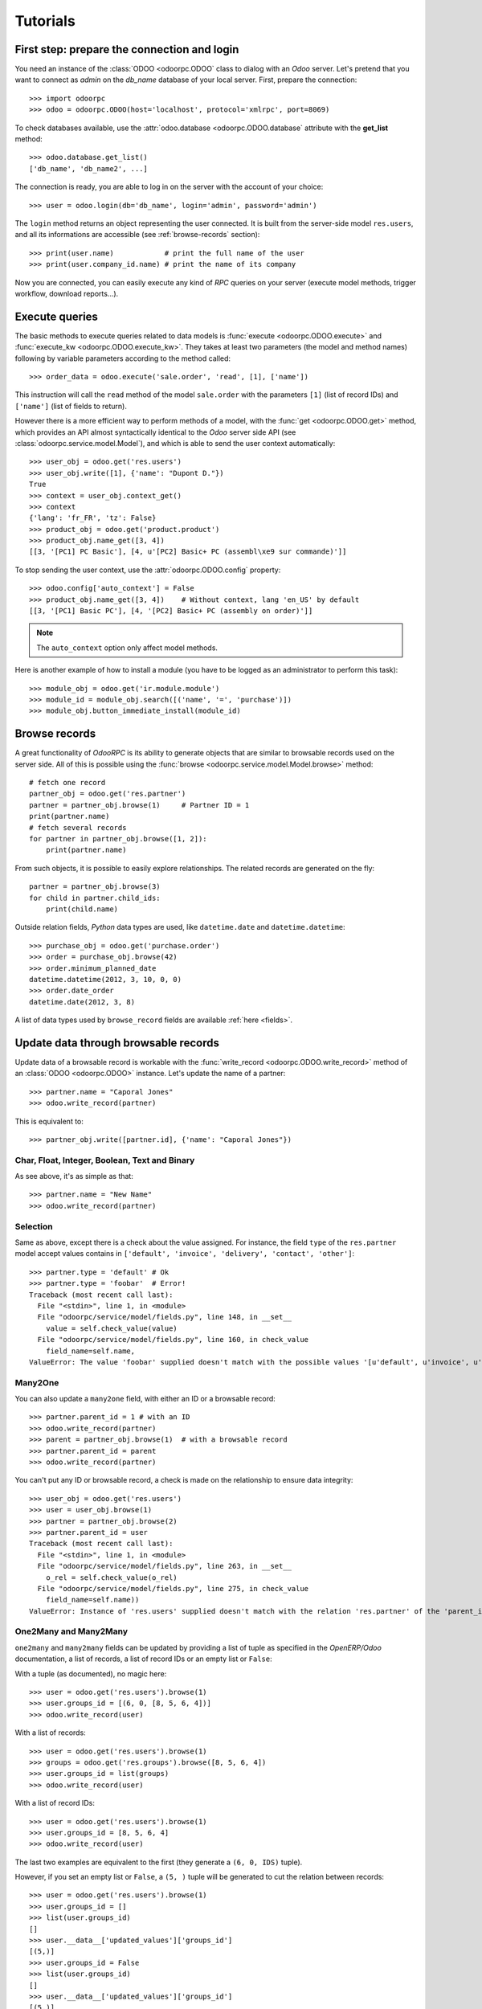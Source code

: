 .. _tutorials:

Tutorials
=========

First step: prepare the connection and login
--------------------------------------------

You need an instance of the :class:`ODOO <odoorpc.ODOO` class to dialog with an
`Odoo` server. Let's pretend that you want to connect as `admin` on
the `db_name` database of your local server. First, prepare the connection::

    >>> import odoorpc
    >>> odoo = odoorpc.ODOO(host='localhost', protocol='xmlrpc', port=8069)

To check databases available, use the
:attr:`odoo.database <odoorpc.ODOO.database` attribute with the
**get_list** method::

    >>> odoo.database.get_list()
    ['db_name', 'db_name2', ...]

The connection is ready, you are able to log in on the server with the account
of your choice::

    >>> user = odoo.login(db='db_name', login='admin', password='admin')

The ``login`` method returns an object representing the user connected.
It is built from the server-side model ``res.users``, and all its
informations are accessible (see :ref:`browse-records` section)::

    >>> print(user.name)            # print the full name of the user
    >>> print(user.company_id.name) # print the name of its company

Now you are connected, you can easily execute any kind of `RPC` queries on your
server (execute model methods, trigger workflow, download reports...).

.. _tutorials-execute-queries:

Execute queries
---------------

The basic methods to execute queries related to data models is
:func:`execute <odoorpc.ODOO.execute>` and
:func:`execute_kw <odoorpc.ODOO.execute_kw>`.
They takes at least two parameters (the model and method names)
following by variable parameters according to the method called::

    >>> order_data = odoo.execute('sale.order', 'read', [1], ['name'])

This instruction will call the ``read`` method of the model ``sale.order``
with the parameters ``[1]`` (list of record IDs) and ``['name']`` (list of
fields to return).

However there is a more efficient way to perform methods of a model, with the
:func:`get <odoorpc.ODOO.get>` method, which provides an API
almost syntactically identical to the `Odoo` server side API
(see :class:`odoorpc.service.model.Model`), and which is able to send the user
context automatically::

    >>> user_obj = odoo.get('res.users')
    >>> user_obj.write([1], {'name': "Dupont D."})
    True
    >>> context = user_obj.context_get()
    >>> context
    {'lang': 'fr_FR', 'tz': False}
    >>> product_obj = odoo.get('product.product')
    >>> product_obj.name_get([3, 4])
    [[3, '[PC1] PC Basic'], [4, u'[PC2] Basic+ PC (assembl\xe9 sur commande)']]

To stop sending the user context, use the :attr:`odoorpc.ODOO.config` property::

    >>> odoo.config['auto_context'] = False
    >>> product_obj.name_get([3, 4])    # Without context, lang 'en_US' by default
    [[3, '[PC1] Basic PC'], [4, '[PC2] Basic+ PC (assembly on order)']]

.. note::

    The ``auto_context`` option only affect model methods.

Here is another example of how to install a module (you have to be logged
as an administrator to perform this task)::

    >>> module_obj = odoo.get('ir.module.module')
    >>> module_id = module_obj.search([('name', '=', 'purchase')])
    >>> module_obj.button_immediate_install(module_id)

.. _browse-records:

Browse records
--------------

A great functionality of `OdooRPC` is its ability to generate objects that are
similar to browsable records used on the server side. All of this
is possible using the :func:`browse <odoorpc.service.model.Model.browse>`
method::

    # fetch one record
    partner_obj = odoo.get('res.partner')
    partner = partner_obj.browse(1)     # Partner ID = 1
    print(partner.name)
    # fetch several records
    for partner in partner_obj.browse([1, 2]):
        print(partner.name)

From such objects, it is possible to easily explore relationships. The related
records are generated on the fly::

    partner = partner_obj.browse(3)
    for child in partner.child_ids:
        print(child.name)

Outside relation fields, `Python` data types are used, like ``datetime.date``
and ``datetime.datetime``::

    >>> purchase_obj = odoo.get('purchase.order')
    >>> order = purchase_obj.browse(42)
    >>> order.minimum_planned_date
    datetime.datetime(2012, 3, 10, 0, 0)
    >>> order.date_order
    datetime.date(2012, 3, 8)

A list of data types used by ``browse_record`` fields are
available :ref:`here <fields>`.


Update data through browsable records
-------------------------------------

Update data of a browsable record is workable with the
:func:`write_record <odoorpc.ODOO.write_record>` method of an
:class:`ODOO <odoorpc.ODOO>` instance. Let's update the name of a partner::

    >>> partner.name = "Caporal Jones"
    >>> odoo.write_record(partner)

This is equivalent to::

    >>> partner_obj.write([partner.id], {'name': "Caporal Jones"})

Char, Float, Integer, Boolean, Text and Binary
''''''''''''''''''''''''''''''''''''''''''''''

As see above, it's as simple as that::

    >>> partner.name = "New Name"
    >>> odoo.write_record(partner)

Selection
'''''''''

Same as above, except there is a check about the value assigned. For instance,
the field ``type`` of the ``res.partner`` model accept values contains
in ``['default', 'invoice', 'delivery', 'contact', 'other']``::

    >>> partner.type = 'default' # Ok
    >>> partner.type = 'foobar'  # Error!
    Traceback (most recent call last):
      File "<stdin>", line 1, in <module>
      File "odoorpc/service/model/fields.py", line 148, in __set__
        value = self.check_value(value)
      File "odoorpc/service/model/fields.py", line 160, in check_value
        field_name=self.name,
    ValueError: The value 'foobar' supplied doesn't match with the possible values '[u'default', u'invoice', u'delivery', u'contact', u'other']' for the 'type' field

Many2One
''''''''

You can also update a ``many2one`` field, with either an ID or a browsable
record::

    >>> partner.parent_id = 1 # with an ID
    >>> odoo.write_record(partner)
    >>> parent = partner_obj.browse(1)  # with a browsable record
    >>> partner.parent_id = parent
    >>> odoo.write_record(partner)

You can't put any ID or browsable record, a check is made on the relationship
to ensure data integrity::

    >>> user_obj = odoo.get('res.users')
    >>> user = user_obj.browse(1)
    >>> partner = partner_obj.browse(2)
    >>> partner.parent_id = user
    Traceback (most recent call last):
      File "<stdin>", line 1, in <module>
      File "odoorpc/service/model/fields.py", line 263, in __set__
        o_rel = self.check_value(o_rel)
      File "odoorpc/service/model/fields.py", line 275, in check_value
        field_name=self.name))
    ValueError: Instance of 'res.users' supplied doesn't match with the relation 'res.partner' of the 'parent_id' field.

One2Many and Many2Many
''''''''''''''''''''''

``one2many`` and ``many2many`` fields can be updated by providing
a list of tuple as specified in the `OpenERP/Odoo` documentation, a list of
records, a list of record IDs or an empty list or ``False``:

With a tuple (as documented), no magic here::

    >>> user = odoo.get('res.users').browse(1)
    >>> user.groups_id = [(6, 0, [8, 5, 6, 4])]
    >>> odoo.write_record(user)

With a list of records::

    >>> user = odoo.get('res.users').browse(1)
    >>> groups = odoo.get('res.groups').browse([8, 5, 6, 4])
    >>> user.groups_id = list(groups)
    >>> odoo.write_record(user)

With a list of record IDs::

    >>> user = odoo.get('res.users').browse(1)
    >>> user.groups_id = [8, 5, 6, 4]
    >>> odoo.write_record(user)

The last two examples are equivalent to the first (they generate a
``(6, 0, IDS)`` tuple).

However, if you set an empty list or ``False``, a ``(5, )`` tuple will be
generated to cut the relation between records::

    >>> user = odoo.get('res.users').browse(1)
    >>> user.groups_id = []
    >>> list(user.groups_id)
    []
    >>> user.__data__['updated_values']['groups_id']
    [(5,)]
    >>> user.groups_id = False
    >>> list(user.groups_id)
    []
    >>> user.__data__['updated_values']['groups_id']
    [(5,)]

Another facility provided by `OdooRPC` is adding and removing objects using
`Python` operators ``+=`` and ``-=``. As usual, you can add an ID,
a record, or a list of them:

With a list of records::

    >>> user = odoo.get('res.users').browse(1)
    >>> groups = odoo.get('res.groups').browse([4, 5])
    >>> user.groups_id += list(groups)
    >>> [g.id for g in user.groups_id]
    [1, 2, 3, 4, 5]

With a list of record IDs::

    >>> user.groups_id += [4, 5]
    >>> [g.id for g in user.groups_id]
    [1, 2, 3, 4, 5]

With an ID only::

    >>> user.groups_id -= 4
    >>> [g.id for g in user.groups_id]
    [1, 2, 3, 5]

With a record only::

    >>> group = odoo.get('res.groups').browse(5)
    >>> user.groups_id -= group
    >>> [g.id for g in user.groups_id]
    [1, 2, 3]

Reference
'''''''''

To update a ``reference`` field, you have to use either a string or a browsable
record as below::

    >>> action_server_obj = odoo.get('ir.actions.server')
    >>> action_server = action_server_obj.browse(7)
    >>> action_server.ref_object = 'res.partner,1' # with a string with the format '{relation},{id}'
    >>> odoo.write_record(action_server)
    >>> partner = partner_obj.browse(1)
    >>> action_server.ref_object = partner  # with a browsable record
    >>> odoo.write_record(action_server)

A check is made on the relation name::

    >>> action_server.ref_object = 'foo.bar,42'
    Traceback (most recent call last):
      File "<stdin>", line 1, in <module>
      File "odoorpc/service/model/fields.py", line 370, in __set__
        value = self.check_value(value)
      File "odoorpc/service/model/fields.py", line 400, in check_value
        self._check_relation(relation)
      File "odoorpc/service/model/fields.py", line 381, in _check_relation
        field_name=self.name,
    ValueError: The value 'foo.bar' supplied doesn't match with the possible values '[...]' for the 'ref_object' field

Date and Datetime
'''''''''''''''''

``date`` and ``datetime`` fields accept either string values or
``datetime.date/datetime.datetime`` objects.

With ``datetime.date`` and ``datetime.datetime`` objects::

    >>> import datetime
    >>> purchase_obj = odoo.get('purchase.order')
    >>> order = purchase_obj.browse(42)
    >>> order.date_order = datetime.date(2011, 9, 20)
    >>> order.minimum_planned_date = datetime.datetime(2011, 9, 20, 12, 31, 24)
    >>> odoo.write_record(order)

With formated strings::

    >>> order.date_order = "2011-09-20"                     # %Y-%m-%d
    >>> order.minimum_planned_date = "2011-09-20 12:31:24"  # %Y-%m-%d %H:%M:%S
    >>> odoo.write_record(order)

As always, a wrong type will raise an exception::

    >>> order.date_order = "foobar"
    Traceback (most recent call last):
      File "<stdin>", line 1, in <module>
      File "odoorpc/fields.py", line 187, in setter
        value = self.check_value(value)
      File "odoorpc/fields.py", line 203, in check_value
        self.pattern))
    ValueError: Value not well formatted, expecting '%Y-%m-%d' format

Generate reports
----------------

Another nice functionnality is the reports generation with the
:attr:`report <odoorpc.ODOO.report>` property. The
:func:`download <odoorpc.service.report.Report.download>` method allows you to
retrieve a report from `Odoo` (in PDF, HTML... depending of the report).
You have to supply the name of the report and the list of record IDs to print::

    >>> report = odoo.report.download('product.product.label', [1, 2])

The method will return a file object response, you will have to read its
content in order to save it on your filesystem::

    >>> with open('labels.pdf', 'w') as report_file:
    ...     report_file.write(report.read())
    ...

Also, you can find useful information such as the file name and its type in the
response headers::

    >>> from pprint import pprint
    >>> pprint(dict(report.headers))
    {'content-disposition': "attachment; filename*=UTF-8''Products%20Labels.pdf",
     'content-length': '21646',
     'content-type': 'application/pdf',
     'date': 'Sun, 06 Jul 2014 19:01:45 GMT',
     'server': 'Werkzeug/0.8.3 Python/2.7.3',
     'set-cookie': 'fileToken=None; Path=/, session_id=ced9505769fedbb1a93359f12e80c45ce782f3e2; expires=Sat, 04-Oct-2014 19:01:45 GMT; Max-Age=7776000; Path=/'}

To consult available reports classified by data models, use the
:func:`get_list <odoorpc.service.report.Report.get_list>` method::

    >>> odoo.report.get_list()['sale.order']
    [{u'report_name': u'sale.report_saleorder', u'name': u'Quotation / Order'}]

Manage databases
----------------

You can manage server databases with the :attr:`odoorpc.ODOO.database` property.
It offers you methods to list, create, drop, dump, restore databases and so on.

.. note::
    You have not to be logged to perform database management tasks.
    Instead, you have to use the "super admin" password.

Prepare a connection::

    >>> import odoorpc
    >>> odoo = odoorpc.ODOO('localhost')

At this point, you are able to list databases of this server::

    >>> odoo.database.get_list()
    []

Let's create a new database::

    >>> odoo.database.create('super_admin_passwd', 'test_db', demo=False, lang='fr_FR')

The creation process may take some time on the server. When it is finished, you
can log in::

    >>> odoo.login('test_db', 'admin', 'admin')

Documentation about all methods is available here
:class:`here <odoorpc.service.database.Database`.

Save the session to open it quickly later
-----------------------------------------

Once you are authenticated with your :class:`ODOO <odoorpc.ODOO>` instance, you
can :func:`save <odoorpc.ODOO.save>` these connection information under a code
name and use this one to quickly instanciate a new :class:`ODOO <odoorpc.ODOO>`
class::

    >>> import odoorpc
    >>> odoo = odoorpc.ODOO('localhost')
    >>> user = odoo.login('admin', 'admin', 'my_database')
    >>> odoo.save('foo')

By default, these informations are stored in the ``~/.odoorpcrc`` file. You can
however use another file::

    >>> odoo.save('foo', '~/my_own_odoorpcrc')

Then, use the :func:`odoorpc.ODOO.load` class method::

    >>> import odoorpc
    >>> odoo = odoorpc.ODOO.load('foo')

Or, if you have saved your configuration in another file::

    >>> odoo = odoorpc.ODOO.load('foo', '~/my_own_odoorpcrc')

You can check available sessions with :func:`odoorpc.ODOO.list`, and remove
them with :func:`odoorpc.ODOO.remove`::

    >>> odoorpc.ODOO.list()
    ['foo']
    >>> odoorpc.ODOO.remove('foo')
    >>> 'foo' not in odoorpc.ODOO.list()
    True

Change the timeout
------------------

By default, the timeout is set to 120 seconds for all RPC requests.
If your requests need a higher timeout, you can set it through the
:attr:`odoorpc.ODOO.config` property::

    >>> odoo.config['timeout']
    120
    >>> odoo.config['timeout'] = 300  # Set the timeout to 300 seconds


